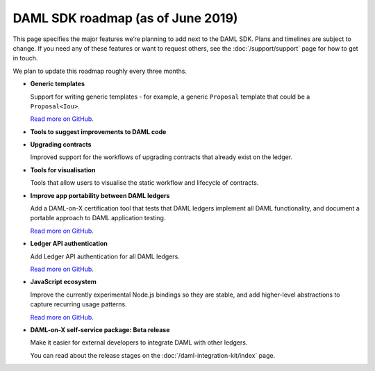 .. Copyright (c) 2019 Digital Asset (Switzerland) GmbH and/or its affiliates. All rights reserved.
.. SPDX-License-Identifier: Apache-2.0

DAML SDK roadmap (as of June 2019)
==================================

This page specifies the major features we’re planning to add next to the DAML SDK. Plans and timelines are subject to change. If you need any of these features or want to request others, see the :doc:`/support/support` page for how to get in touch.

We plan to update this roadmap roughly every three months.

- **Generic templates**

  Support for writing generic templates - for example, a generic ``Proposal`` template that could be a ``Proposal<Iou>``.

  `Read more on GitHub <https://github.com/digital-asset/daml/issues/1387>`__.
- **Tools to suggest improvements to DAML code**
- **Upgrading contracts**

  Improved support for the workflows of upgrading contracts that already exist on the ledger.
- **Tools for visualisation**

  Tools that allow users to visualise the static workflow and lifecycle of contracts.
- **Improve app portability between DAML ledgers**

  Add a DAML-on-X certification tool that tests that DAML ledgers implement all DAML functionality, and document a portable approach to DAML application testing.

  `Read more on GitHub <https://github.com/digital-asset/TODO>`__.
- **Ledger API authentication**

  Add Ledger API authentication for all DAML ledgers.

  `Read more on GitHub <https://github.com/digital-asset/TODO>`__.
- **JavaScript ecosystem**

  Improve the currently experimental Node.js bindings so they are stable, and add higher-level abstractions to capture recurring usage patterns.

  `Read more on GitHub <https://github.com/digital-asset/daml-js>`__.
- **DAML-on-X self-service package: Beta release**

  Make it easier for external developers to integrate DAML with other ledgers.

  You can read about the release stages on the :doc:`/daml-integration-kit/index` page. 
